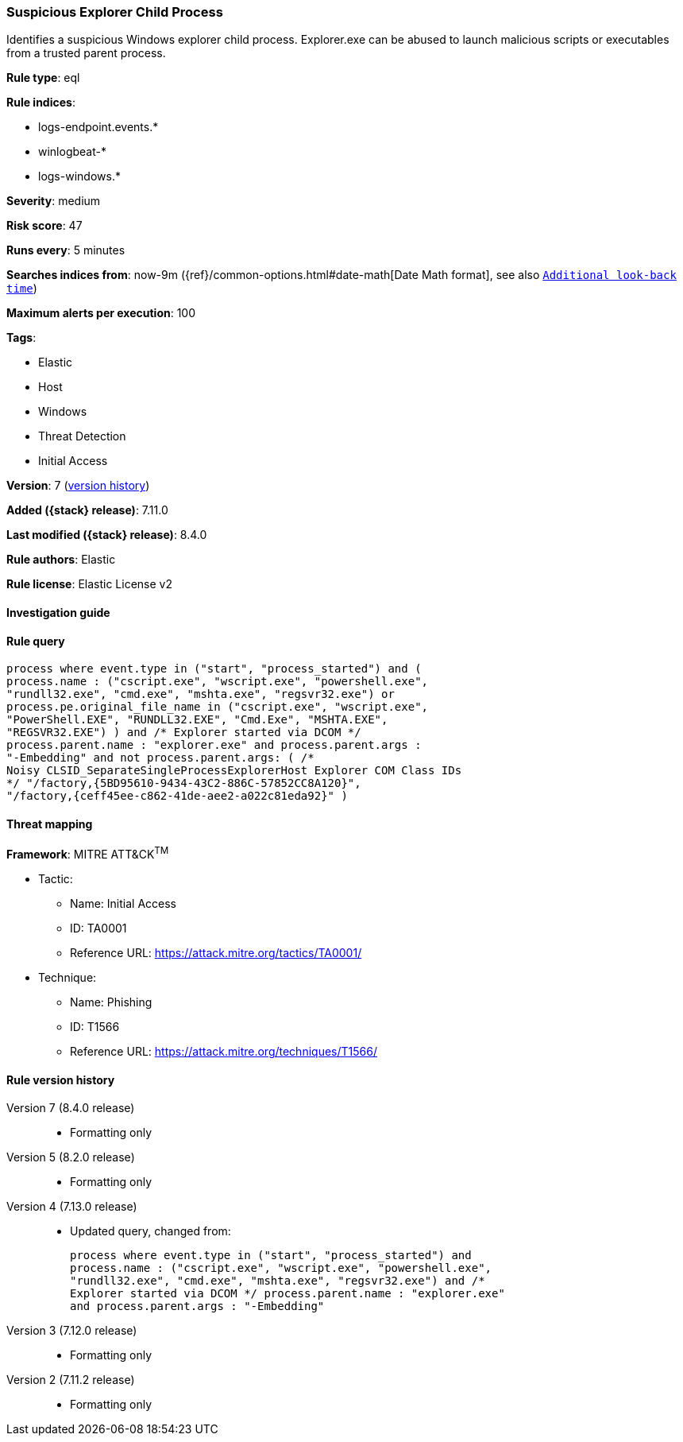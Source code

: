 [[suspicious-explorer-child-process]]
=== Suspicious Explorer Child Process

Identifies a suspicious Windows explorer child process. Explorer.exe can be abused to launch malicious scripts or executables from a trusted parent process.

*Rule type*: eql

*Rule indices*:

* logs-endpoint.events.*
* winlogbeat-*
* logs-windows.*

*Severity*: medium

*Risk score*: 47

*Runs every*: 5 minutes

*Searches indices from*: now-9m ({ref}/common-options.html#date-math[Date Math format], see also <<rule-schedule, `Additional look-back time`>>)

*Maximum alerts per execution*: 100

*Tags*:

* Elastic
* Host
* Windows
* Threat Detection
* Initial Access

*Version*: 7 (<<suspicious-explorer-child-process-history, version history>>)

*Added ({stack} release)*: 7.11.0

*Last modified ({stack} release)*: 8.4.0

*Rule authors*: Elastic

*Rule license*: Elastic License v2

==== Investigation guide


[source,markdown]
----------------------------------

----------------------------------


==== Rule query


[source,js]
----------------------------------
process where event.type in ("start", "process_started") and (
process.name : ("cscript.exe", "wscript.exe", "powershell.exe",
"rundll32.exe", "cmd.exe", "mshta.exe", "regsvr32.exe") or
process.pe.original_file_name in ("cscript.exe", "wscript.exe",
"PowerShell.EXE", "RUNDLL32.EXE", "Cmd.Exe", "MSHTA.EXE",
"REGSVR32.EXE") ) and /* Explorer started via DCOM */
process.parent.name : "explorer.exe" and process.parent.args :
"-Embedding" and not process.parent.args: ( /*
Noisy CLSID_SeparateSingleProcessExplorerHost Explorer COM Class IDs
*/ "/factory,{5BD95610-9434-43C2-886C-57852CC8A120}",
"/factory,{ceff45ee-c862-41de-aee2-a022c81eda92}" )
----------------------------------

==== Threat mapping

*Framework*: MITRE ATT&CK^TM^

* Tactic:
** Name: Initial Access
** ID: TA0001
** Reference URL: https://attack.mitre.org/tactics/TA0001/
* Technique:
** Name: Phishing
** ID: T1566
** Reference URL: https://attack.mitre.org/techniques/T1566/

[[suspicious-explorer-child-process-history]]
==== Rule version history

Version 7 (8.4.0 release)::
* Formatting only

Version 5 (8.2.0 release)::
* Formatting only

Version 4 (7.13.0 release)::
* Updated query, changed from:
+
[source, js]
----------------------------------
process where event.type in ("start", "process_started") and
process.name : ("cscript.exe", "wscript.exe", "powershell.exe",
"rundll32.exe", "cmd.exe", "mshta.exe", "regsvr32.exe") and /*
Explorer started via DCOM */ process.parent.name : "explorer.exe"
and process.parent.args : "-Embedding"
----------------------------------

Version 3 (7.12.0 release)::
* Formatting only

Version 2 (7.11.2 release)::
* Formatting only

